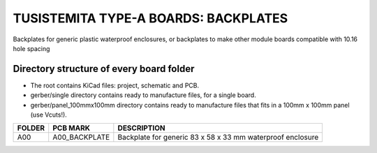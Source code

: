 =======================================================================================================================================
TUSISTEMITA TYPE-A BOARDS: BACKPLATES
=======================================================================================================================================

Backplates for generic plastic waterproof enclosures, or backplates to make other module boards compatible with 10.16 hole spacing

Directory structure of every board folder
--------------------------------------------------------------------------
* The root contains KiCad files: project, schematic and PCB.
* gerber/single directory contains ready to manufacture files, for a single board.
* gerber/panel_100mmx100mm directory contains ready to manufacture files that fits in a 100mm x 100mm panel (use Vcuts!).

========  ===============  ============== 
FOLDER    PCB MARK         DESCRIPTION
========  ===============  ============== 
A00       A00_BACKPLATE    Backplate for generic 83 x 58 x 33 mm waterproof enclosure
========  ===============  ============== 


